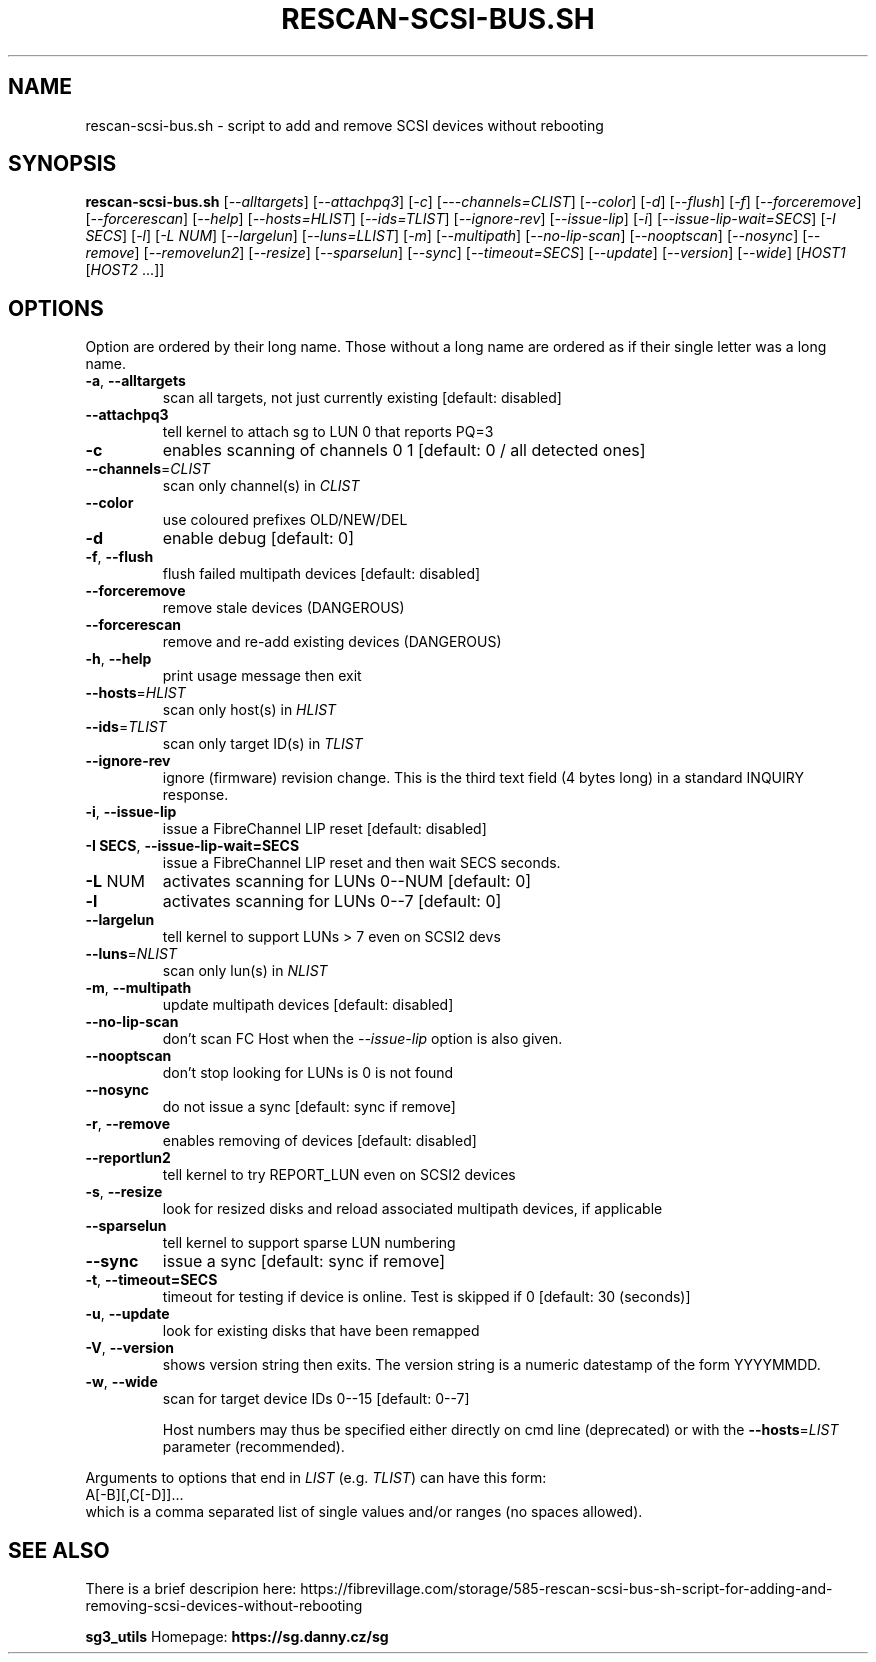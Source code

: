 .TH RESCAN\-SCSI\-BUS.SH "1" "September 2022" "rescan\-scsi\-bus.sh" "User Commands"
.SH NAME
rescan-scsi-bus.sh \- script to add and remove SCSI devices without rebooting
.SH SYNOPSIS
.B rescan\-scsi\-bus.sh
[\fI\-\-alltargets\fR] [\fI\-\-attachpq3\fR] [\fI\-c\fR]
[\fI\-\--channels=CLIST\fR] [\fI\-\-color\fR] [\fI\-d\fR] [\fI\-\-flush\fR]
[\fI\-f\fR] [\fI\-\-forceremove\fR] [\fI\-\-forcerescan\fR] [\fI\-\-help\fR]
[\fI\-\-hosts=HLIST\fR] [\fI\-\-ids=TLIST\fR] [\fI\-\-ignore\-rev\fR]
[\fI\-\-issue\-lip\fR] [\fI\-i\fR] [\fI\-\-issue\-lip\-wait=SECS\fR]
[\fI\-I SECS\fR] [\fI\-l\fR] [\fI\-L NUM\fR] [\fI\-\-largelun\fR]
[\fI\-\-luns=LLIST\fR] [\fI\-m\fR] [\fI\-\-multipath\fR]
[\fI\-\-no\-lip\-scan\fR] [\fI\-\-nooptscan\fR] [\fI\-\-nosync\fR]
[\fI\-\-remove\fR] [\fI\-\-removelun2\fR] [\fI\-\-resize\fR]
[\fI\-\-sparselun\fR] [\fI\-\-sync\fR] [\fI\-\-timeout=SECS\fR]
[\fI\-\-update\fR] [\fI\-\-version\fR] [\fI\-\-wide\fR]
[\fIHOST1 \fR[\fIHOST2 \fR...]]
.SH OPTIONS
Option are ordered by their long name. Those without a long name are ordered
as if their single letter was a long name.
.TP
\fB\-a\fR, \fB\-\-alltargets\fR
scan all targets, not just currently existing [default: disabled]
.TP
\fB\-\-attachpq3\fR
tell kernel to attach sg to LUN 0 that reports PQ=3
.TP
\fB\-c\fR
enables scanning of channels 0 1   [default: 0 / all detected ones]
.TP
\fB\-\-channels\fR=\fICLIST\fR
scan only channel(s) in \fICLIST\fR
.TP
\fB\-\-color\fR
use coloured prefixes OLD/NEW/DEL
.TP
\fB\-d\fR
enable debug                       [default: 0]
.TP
\fB\-f\fR, \fB\-\-flush\fR
flush failed multipath devices     [default: disabled]
.TP
\fB\-\-forceremove\fR
remove stale devices (DANGEROUS)
.TP
\fB\-\-forcerescan\fR
remove and re\-add existing devices (DANGEROUS)
.TP
\fB\-h\fR, \fB\-\-help\fR
print usage message then exit
.TP
\fB\-\-hosts\fR=\fIHLIST\fR
scan only host(s) in \fIHLIST\fR
.TP
\fB\-\-ids\fR=\fITLIST\fR
scan only target ID(s) in \fITLIST\fR
.TP
\fB\-\-ignore\-rev\fR
ignore (firmware) revision change. This is the third text field (4 bytes
long) in a standard INQUIRY response.
.TP
\fB\-i\fR, \fB\-\-issue\-lip\fR
issue a FibreChannel LIP reset     [default: disabled]
.TP
\fB\-I SECS\fR, \fB\-\-issue\-lip\-wait=SECS\fR
issue a FibreChannel LIP reset and then wait SECS seconds.
.TP
\fB\-L\fR NUM
activates scanning for LUNs 0\-\-NUM [default: 0]
.TP
\fB\-l\fR
activates scanning for LUNs 0\-\-7   [default: 0]
.TP
\fB\-\-largelun\fR
tell kernel to support LUNs > 7 even on SCSI2 devs
.TP
\fB\-\-luns\fR=\fINLIST\fR
scan only lun(s) in \fINLIST\fR
.TP
\fB\-m\fR, \fB\-\-multipath\fR
update multipath devices           [default: disabled]
.TP
\fB\-\-no\-lip\-scan\fR
don't scan FC Host when the \fI\-\-issue\-lip\fR option is also given.
.TP
\fB\-\-nooptscan\fR
don't stop looking for LUNs is 0 is not found
.TP
\fB\-\-nosync\fR
do not issue a sync [default: sync if remove]
.TP
\fB\-r\fR, \fB\-\-remove\fR
enables removing of devices        [default: disabled]
.TP
\fB\-\-reportlun2\fR
tell kernel to try REPORT_LUN even on SCSI2 devices
.TP
\fB\-s\fR, \fB\-\-resize\fR
look for resized disks and reload associated multipath devices, if applicable
.TP
\fB\-\-sparselun\fR
tell kernel to support sparse LUN numbering
.TP
\fB\-\-sync\fR
issue a sync [default: sync if remove]
.TP
\fB\-t\fR, \fB\-\-timeout=SECS\fR
timeout for testing if device is online. Test is skipped if 0 [default:
30 (seconds)]
.TP
\fB\-u\fR, \fB\-\-update\fR
look for existing disks that have been remapped
.TP
\fB\-V\fR, \fB\-\-version\fR
shows version string then exits. The version string is a numeric datestamp
of the form YYYYMMDD.
.TP
\fB\-w\fR, \fB\-\-wide\fR
scan for target device IDs 0\-\-15   [default: 0\-\-7]
.IP
Host numbers may thus be specified either directly on cmd line (deprecated)
or with the \fB\-\-hosts\fR=\fILIST\fR parameter (recommended).
.PP
Arguments to options that end in \fILIST\fR (e.g. \fITLIST\fR) can have this
form:
.br
    A[\-B][,C[\-D]]...
.br
which is a comma separated list of single values and/or ranges (no spaces
allowed).
.SH SEE ALSO
There is a brief descripion here:
https://fibrevillage.com/storage/585-rescan-scsi-bus-sh-script-for-adding-and-removing-scsi-devices-without-rebooting
.PP
\fBsg3_utils\fR Homepage: \fBhttps://sg.danny.cz/sg\fR

